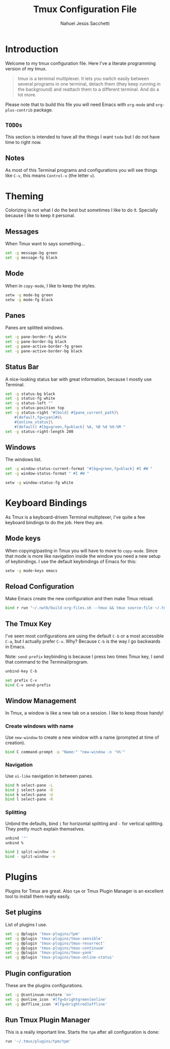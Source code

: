 #+TITLE: Tmux Configuration File
#+AUTHOR: Nahuel Jesús Sacchetti

* Introduction

Welcome to my tmux configuration file. Here I've a literate programming
version of my tmux.

#+BEGIN_QUOTE
tmux is a terminal multiplexer. It lets you switch easily between
several programs in one terminal, detach them (they keep running in the
background) and reattach them to a different terminal. And do a lot
more.
#+END_QUOTE

Please note that to build this file you will need
Emacs with =org-mode= and =org-plus-contrib= package.

** =TODOs=

This section is intended to have all the things I want =todo= but I do
not have time to right now.

** Notes

As most of this Terminal programs and configurations you will see things
like =C-v=, this means =Control-v= (the letter =v=).

* Theming

Colorizing is not what I do the best but sometimes I like to do it.
Specially because I like to keep it personal.

** Messages

When Tmux want to says something...

#+BEGIN_SRC bash
set -g message-bg green
set -g message-fg black
#+END_SRC

** Mode

When in =copy-mode=, I like to keep the styles.

#+BEGIN_SRC bash
setw -g mode-bg green
setw -g mode-fg black
#+END_SRC

** Panes

Panes are splitted windows.

#+BEGIN_SRC bash
set -g pane-border-fg white
set -g pane-border-bg black
set -g pane-active-border-fg green
set -g pane-active-border-bg black
#+END_SRC

** Status Bar

A nice-looking status bar with great information, because I mostly use
Terminal.

#+BEGIN_SRC bash
set -g status-bg black
set -g status-fg white
set -g status-left ""
set -g status-position top
set -g status-right "#[bold] #{pane_current_path}\
    #[default,fg=cyan]#S\
    #{online_status}\
    #[default] #[bg=green,fg=black] %A, %B %d %H:%M "
set -g status-right-length 200
#+END_SRC

** Windows

The windows list.

#+BEGIN_SRC bash
set -g window-status-current-format "#[bg=green,fg=black] #I #W "
set -g window-status-format " #I #W "

setw -g window-status-fg white
#+END_SRC

* Keyboard Bindings

As Tmux is a keyboard-driven Terminal multiplexer, I've quite a few
keyboard bindings to do the job. Here they are.

** Mode keys

When copying/pasting in Tmux you will have to move to =copy-mode=. Since
that mode is more like navigation inside the window you need a new setup
of keybindings. I use the default keybindings of Emacs for this:

#+BEGIN_SRC bash
setw -g mode-keys emacs
#+END_SRC

** Reload Configuration

Make Emacs create the new configuration and then make Tmux reload.

#+BEGIN_SRC bash
bind r run "~/.nwtb/build-org-files.sh --tmux && tmux source-file ~/.tmux.conf && tmux display-message Reloaded!"
#+END_SRC

** The Tmux Key

I've seen most configurations are using the default =C-b= or a most
accessible =C-a=, but I actually prefer =C-v=. Why? Because =C-b= is the
way I go backwards in Emacs.

Note: =send-prefix= keybinding is because I press two times Tmux key, I
send that command to the Terminal/program.

#+BEGIN_SRC bash
unbind-key C-b

set prefix C-v
bind C-v send-prefix
#+END_SRC

** Window Management

In Tmux, a window is like a new tab on a session. I like to keep those
handy!

*** Create windows with name

Use =new-window= to create a new window with a name (prompted at time of
creation).

#+BEGIN_SRC bash
bind C command-prompt -p "Name:" "new-window -n '%%'"
#+END_SRC

*** Navigation

Use =vi-like= navigation in between panes.

#+BEGIN_SRC bash
bind h select-pane -L
bind j select-pane -D
bind k select-pane -U
bind l select-pane -R
#+END_SRC

*** Splitting

Unbind the defaults, bind =|= for horizontal splitting and =-= for
vertical splitting. They pretty much explain themselves.

#+BEGIN_SRC bash
unbind '"'
unbind %

bind | split-window -h
bind - split-window -v
#+END_SRC

* Plugins

Plugins for Tmux are great. Also =tpm= or Tmux Plugin Manager is an
excellent tool to install them really easily.

** Set plugins

List of plugins I use.

#+BEGIN_SRC bash
set -g @plugin 'tmux-plugins/tpm'
set -g @plugin 'tmux-plugins/tmux-sensible'
set -g @plugin 'tmux-plugins/tmux-resurrect'
set -g @plugin 'tmux-plugins/tmux-continuum'
set -g @plugin 'tmux-plugins/tmux-yank'
set -g @plugin 'tmux-plugins/tmux-online-status'
#+END_SRC

** Plugin configuration

These are the plugins configurations.

#+BEGIN_SRC bash
set -g @continuum-restore 'on'
set -g @online_icon '#[fg=brightgreen]online'
set -g @offline_icon '#[fg=brightred]offline'
#+END_SRC

** Run Tmux Plugin Manager

This is a really important line. Starts the =tpm= after all
configuration is done:

#+BEGIN_SRC bash
run '~/.tmux/plugins/tpm/tpm'
#+END_SRC
